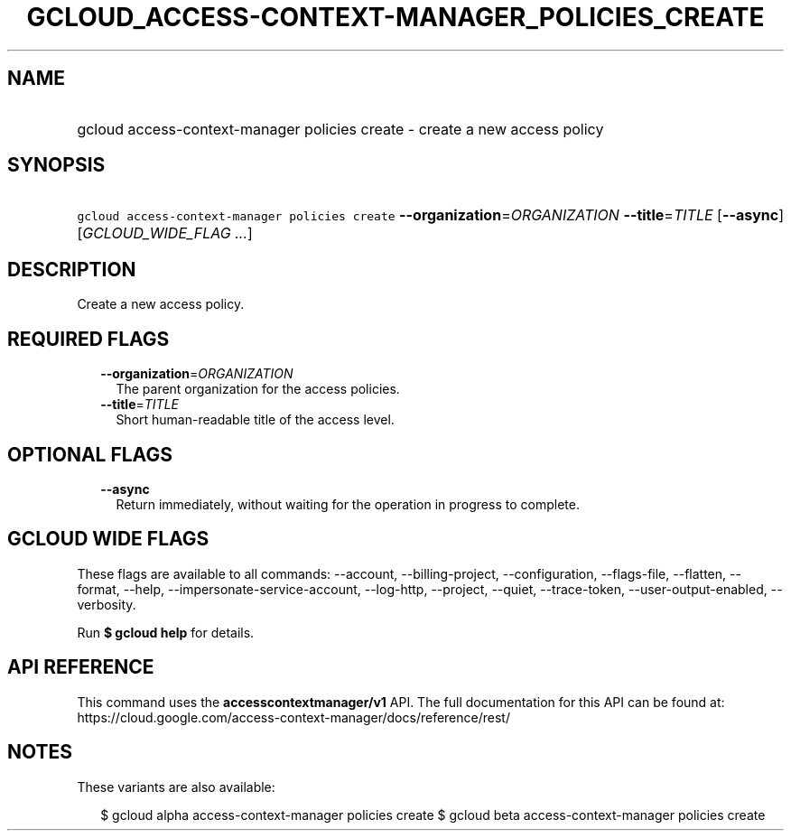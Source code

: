
.TH "GCLOUD_ACCESS\-CONTEXT\-MANAGER_POLICIES_CREATE" 1



.SH "NAME"
.HP
gcloud access\-context\-manager policies create \- create a new access policy



.SH "SYNOPSIS"
.HP
\f5gcloud access\-context\-manager policies create\fR \fB\-\-organization\fR=\fIORGANIZATION\fR \fB\-\-title\fR=\fITITLE\fR [\fB\-\-async\fR] [\fIGCLOUD_WIDE_FLAG\ ...\fR]



.SH "DESCRIPTION"

Create a new access policy.



.SH "REQUIRED FLAGS"

.RS 2m
.TP 2m
\fB\-\-organization\fR=\fIORGANIZATION\fR
The parent organization for the access policies.

.TP 2m
\fB\-\-title\fR=\fITITLE\fR
Short human\-readable title of the access level.


.RE
.sp

.SH "OPTIONAL FLAGS"

.RS 2m
.TP 2m
\fB\-\-async\fR
Return immediately, without waiting for the operation in progress to complete.


.RE
.sp

.SH "GCLOUD WIDE FLAGS"

These flags are available to all commands: \-\-account, \-\-billing\-project,
\-\-configuration, \-\-flags\-file, \-\-flatten, \-\-format, \-\-help,
\-\-impersonate\-service\-account, \-\-log\-http, \-\-project, \-\-quiet,
\-\-trace\-token, \-\-user\-output\-enabled, \-\-verbosity.

Run \fB$ gcloud help\fR for details.



.SH "API REFERENCE"

This command uses the \fBaccesscontextmanager/v1\fR API. The full documentation
for this API can be found at:
https://cloud.google.com/access\-context\-manager/docs/reference/rest/



.SH "NOTES"

These variants are also available:

.RS 2m
$ gcloud alpha access\-context\-manager policies create
$ gcloud beta access\-context\-manager policies create
.RE

